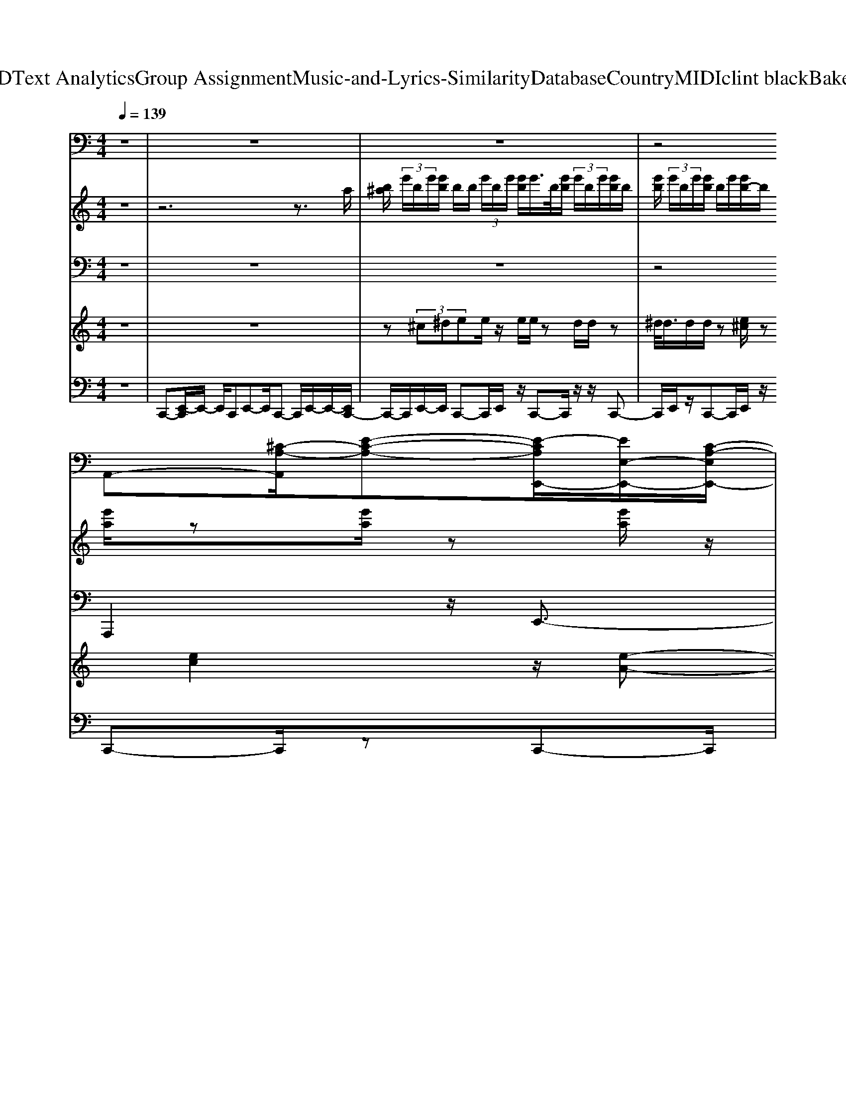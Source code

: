X: 1
T: from D:\TCD\Text Analytics\Group Assignment\Music-and-Lyrics-Similarity\Database\Country\MIDI\clint black\Bakersfield.mid
M: 4/4
L: 1/8
Q:1/4=139
K:C % 0 sharps
V:1
%%MIDI program 0
z8| \
z8| \
z8| \
z4 
%%MIDI program 0
A,,-[^C-A,-A,,]/2[E-C-A,-][E-CA,E,,-]/2[EE,-E,,-]/2[C-A,-E,E,,-]/2|
[E-^C-A,-E,,]/2[E-C-A,-E,-]/2[E-CA,E,A,,-]/2[EE,A,,-]/2 [C-A,,-]/2[E-C-A,-A,,]/2[E-C-A,-E,]/2[E-CA,B,,]/2 E/2C,/2-[EC-A,-C,] [CA,B,,-]/2B,,-[^D-B,-^F,-B,,]/2| \
[^D-B,-^F,-]/2[D-B,-F,F,,-]/2[DB,F,,-]/2[F,-F,,-]/2 [D-B,-F,F,,]/2[D-B,-F,-]/2[DB,F,-B,,-] [F,-B,,-]/2[D-B,-F,-B,,]/2[D-B,-F,]/2[D-B,-]/2 [DB,B,,-]/2[F,-B,,-]/2[D-B,-F,B,,]/2[DB,F,]/2| \
z/2E,,-[E-B,-^G,-E,,]/2 [E-B,-G,-][EB,G,E,,-]/2[E,E,,-]/2 [E-B,G,-E,,-]/2[EG,E,,]/2E,/2A,,-[E-^C-A,-A,,]/2[E-C-A,]| \
[E^CA,,-]/2[E,-A,,-]/2[ECA,E,-A,,] E,/2-[EB,^G,E,E,,]z4z/2|
z4 z/2A,,3/2 [E-^C-A,-][ECA,E,,-]| \
E,,/2-[E-^C-A,-E,,]/2[E-C-A,-]/2[E-C-A,A,,-]/2 [ECA,,-]/2A,,/2-[E-C-A,-A,,]/2[ECA,]B,,/2>C,/2[ECA,]z/2B,,-| \
[^D-B,-^F,-B,,][DB,F,-F,,-]/2[F,F,,-]/2 F,,/2-[D-B,-F,-F,,]/2[DB,F,] B,,-[D-B,-F,-B,,]/2[D-B,-F,-][DB,F,B,,-]/2B,,/2-[D-B,-F,-B,,]/2| \
[^DB,^F,]/2z/2E,,- [E-B,-^G,-E,,][E-B,-G,-]/2[EB,G,B,,-]/2 B,,/2-[E-B,-G,-B,,]/2[E-B,-G,] [EB,E,,-]/2E,,/2-[E-B,-G,-E,,]|
[E-B,-^G,]/2[EB,B,,-]/2[E,-B,,-]/2[E-A,E,-B,,]/2 [E-E,-]/2[E-B,-E,-]/2[EB,E,-E,,-]/2[E,-E,,-]/2 [E-B,-G,-E,-E,,]/2[EB,G,E,-][E,-B,,-][E-B,-G,E,B,,]3/2| \
[EB,^C,]/2[E,-B,,]/2[E-B,-^G,-E,-E,,] [E-B,-G,E,]/2[EB,^F,,-]/2F,,/2[B,G,-G,,]G,/2A,,- [E-C-A,-A,,]/2[ECA,]E,,/2-| \
E,,/2-[E-^C-A,-E,,][E-C-A,]/2 [ECA,,-]/2A,,/2-[E-C-A,-A,,] [ECA,]/2B,,/2C,/2-[ECA,C,]z/2B,,-| \
[^D-B,-^F,-B,,]/2[D-B,F,-]/2[DF,]/2F,,-[D-B,-F,-F,,]/2[DB,F,] B,,-[D-B,-F,-B,,]/2[DB,F,]B,,-[D-B,-F,-B,,]/2|
[^DB,^F,]/2z/2E,,- [E-B,-^G,-E,,][EB,G,]/2B,,-[E-B,-G,-B,,]/2[EB,G,] E,,-[E-B,-G,-E,,]/2[E-B,-G,-]/2| \
[EB,-^G,]/2[B,B,,-]/2[E,-B,,-]/2[E-A,E,-B,,]/2 [EE,-]/2[B,E,]/2E,,- [E-B,-G,-E,,]/2[EB,G,]B,,-[E-B,-G,-B,,]/2[EB,G,]| \
E,,/2[E,B,,]/2[EB,-^G,E,,] B,/2[EA,^F,,][EB,G,G,,-]G,,/2A,,- [E-^C-A,-A,,]/2[ECA,]E,,/2-| \
E,,/2-[E-^C-A,-E,,]/2[ECA,-] [A,A,,-]/2A,,/2-[E-C-A,-A,,]/2[ECA,]B,,/2C,/2-[EC-A,-C,][CA,]/2B,,-|
[^DB,^F,B,,]z/2F,,-[D-B,F,-F,,][DF,]/2 B,,-[D-B,-F,-B,,]/2[DB,F,]B,,-[D-B,-F,-B,,]/2| \
[^DB,^F,]/2z/2E,,- [E-B,-^G,-E,,][EB,G,]/2B,,-[E-B,-G,-B,,]/2[EB,G,] E,,-[E-B,-G,-E,,]| \
[E-B,-^G,]/2[EB,B,,-]/2[E,-B,,-]/2[E-A,E,-B,,]/2 [E-E,-]/2[EB,-E,]/2[B,E,,-]/2E,,/2- [E-B,-G,-E,,][EB,G,]/2B,,-[E-B,-G,-B,,]/2[E-B,-G,-]| \
[EB,^G,E,,-]/2[E,E,,]/2[E-B,G,-E,,] [E-G,]/2[EA,^F,,][EB,G,-G,,]G,/2A,,- [E-^C-A,-A,,]/2[EC-A,-][CA,E,,-]/2|
E,,/2-[E-^C-A,-E,,]/2[ECA,-] [A,A,,-]/2A,,/2-[E-C-A,-A,,]/2[E-CA,][EB,B,,]/2C,/2-[EC-C,]C/2B,,-| \
B,,/2-[^D-B,-^F,-B,,]/2[D-B,F,-]/2[DF,F,,-]/2 F,,/2-[D-B,-F,-F,,][DB,F,]/2 B,,-[D-B,-F,-B,,]/2[D-B,-F,][DB,B,,-]/2B,,/2-[D-B,-F,B,,]/2| \
[^DB,]/2^F,/2E,,- [E-B,-^G,-E,,]/2[E-B,-G,][EB,E,,-]/2 [E,E,,-]/2[E-B,G,-E,,-]/2[EG,E,,]/2E,/2 A,,-[E-^C-A,-A,,]/2[E-C-A,-]/2| \
[E-^C-A,]/2[ECA,,-]/2[E,A,,-]/2[ECA,A,,]E,/2-[EB,^G,E,E,,] z4|
z4 zA,,3/2[E-^C-A,-][EC-A,E,,-]/2| \
[^CE,,-]/2E,,/2-[E-C-A,-E,,]/2[E-C-A,-]/2 [ECA,A,,-]A,,/2-[E-C-A,-A,,]/2 [E-CA,-][EA,B,,]/2C,/2- [EC-A,C,]C/2B,,/2-| \
B,,/2-[^D-B,^F,-B,,][DF,]/2 F,,-[D-B,-F,-F,,] [D-B,F,-]/2[DF,B,,-]/2B,,/2-[D-B,-F,-B,,]/2 [DB,F,]B,,-| \
[^D-B,-^F,-B,,]/2[DB,F,]/2z/2E,,-[E-B,-^G,-E,,][EB,-G,]/2 [B,B,,-]/2B,,/2-[E-B,-G,-B,,]/2[E-B,-G,][EB,E,,-]/2[E,E,,-]/2[E-B,-G,-E,,]/2|
[E-B,-^G,-E,]/2[EB,-G,]/2[B,B,,-]/2[E,-B,,-]/2 [E-A,-E,-B,,]/2[E-B,-A,E,-]/2[EB,E,E,,-]/2E,,-[E-B,-G,-E,,]/2[E-B,-G,] [EB,B,,-]/2[E,B,,-]/2[E-B,-G,-B,,-]| \
[EB,-^G,B,,]/2[B,^C,]/2[E,-B,,]/2[E-B,-G,E,-E,,][E-B,E,]/2[EA,^F,,] [E-B,G,G,,-][EG,,]/2A,,-[E-C-A,-A,,][E-C-A,]/2| \
[E^CE,,-]/2E,,/2-[E-C-A,-E,,] [E-C-A,-]/2[ECA,A,,-]/2A,,/2-[E-C-A,-A,,]/2 [ECA,]B,,/2C,/2- [EC-A,C,]C/2B,,/2-| \
B,,/2-[^D-B,-^F,-B,,][DB,F,]/2 F,,-[D-B,-F,-F,,] [DB,F,-]/2[F,B,,-]/2B,,/2-[D-B,-F,-B,,]/2 [D-B,-F,][DB,B,,-]/2B,,/2-|
[^D-B,-^F,-B,,]/2[DB,F,]/2z/2E,,-[E-B,-^G,-E,,]/2[E-B,-G,] [EB,E,,-]/2[E,E,,-]/2[E-B,G,-E,,-]/2[E-G,E,,]/2 [EE,]/2A,,-[E-^C-A,-A,,]/2| \
[E-^C-A,-][ECA,A,,-]/2[E,-A,,-]/2 [EC-A,-E,-A,,-]/2[CA,E,-A,,]/2E,/2-[EB,^G,E,E,,-]/2 E,,/2z3z/2| \
z4 z3/2A,,3/2[E-^C-A,-]| \
[E^CA,E,,-]E,,/2-[E-C-A,-E,,]/2 [E-C-A,-]/2[ECA,A,,-]A,,/2 [E-C-A,-][ECA,B,,]/2z/2 C,/2-[ECA,C,]B,,/2-|
B,,[^D-B,-^F,-] [D-B,F,-F,,-]/2[DF,F,,-]/2F,,/2-[D-B,-F,-F,,]/2 [D-B,F,-][DF,B,,-]/2B,,/2- [D-B,-F,-B,,]/2[D-B,-F,][DB,B,,-]/2| \
[^F,-B,,-]/2[^D-B,-F,B,,]/2[DB,]/2z/2 E,,-[E-B,-^G,-E,,]/2[E-B,-G,][EB,B,,-]/2[E,B,,-]/2[E-B,-G,-B,,]/2 [E-B,-G,-E,]/2[E-B,-G,]/2[EB,E,,-]/2[E,E,,-]/2| \
[E-B,-^G,-E,,]/2[E-B,-G,-E,]/2[E-B,-G,-]/2[EB,G,B,,-]/2 [E,-B,,-]/2[E-A,-E,-B,,]/2[E-A,E,-]/2[E-B,-E,]/2 [EB,E,,-]/2[E,E,,-]/2[E-B,-G,-E,,-]/2[E-B,-G,-E,E,,]/2 [E-B,-G,]/2[EB,B,,-]/2[E,B,,-]/2[E-B,-G,-B,,]/2| \
[E-B,-^G,-E,]/2[E-B,-G,]/2[EB,E,,]/2E,/2 [EB,G,E,,]z/2[EA,^F,,][EB,G,G,,]z/2 A,,-[E-^C-A,-A,,]/2[E-C-A,-]/2|
[E-^C-A,-]/2[ECA,E,,-]/2E,,/2-[E-C-A,-E,,]/2 [E-CA,-][EA,A,,-]/2A,,/2- [E-C-A,-A,,]/2[E-CA,-][EA,B,,]/2 C,/2-[EC-A,C,]C/2| \
B,,-[^D-B,-^F,-B,,]/2[D-B,F,-][DF,F,,-]/2F,,/2-[D-B,-F,-F,,]/2 [D-B,F,-][DF,B,,-]/2B,,/2- [D-B,-F,-B,,]/2[D-B,-F,][DB,B,,-]/2| \
B,,/2-[^D-B,-^F,-B,,]/2[DB,F,]/2z/2 E,,-[E-B,-^G,-E,-E,,]/2[E-B,-G,-E,][EB,G,E,,-]/2[E,E,,-]/2[E-B,G,-E,,-]/2 [E-G,E,-E,,]/2[EE,]/2A,,-| \
[E-^C-A,-E,-A,,]/2[E-C-A,-E,]/2[ECA,A,,-] [E,A,,-]/2[E-C-A,-A,,]/2[ECA,E,-]/2E,/2- [E-B,-^G,-E,E,,-]/2[EB,G,E,,]/2z3|
z6 A,,3/2[E-^C-A,-]/2| \
[E-^C-A,-]/2[ECA,E,,-]E,,/2- [E-C-A,-E,,]/2[E-C-A,-]/2[ECA,A,,-] A,,/2[ECA,]3/2 B,,/2C,/2-[EC-A,C,]| \
^C/2B,,-[^D-B,-^F,-B,,][DB,F,F,,-]/2F,, [DB,F,]3/2B,,-[D-B,-F,-B,,]/2[D-B,-F,]| \
[^DB,B,,-]/2[^F,B,,-]/2[D-B,-B,,]/2[DB,F,]/2 z/2E,,-[E-B,-^G,-E,,][EB,G,]/2B,,- [E-B,-G,-B,,]/2[EB,G,]E,,/2-|
E,,/2-[E-B,-^G,-E,,]/2[E-B,-G,] [EB,B,,-]/2[E,-B,,-]/2[E-A,E,-B,,]/2[EB,E,]E,,-[E-B,-G,-E,,]/2 [E-B,-G,][EB,B,,-]/2B,,/2-| \
[E-B,-^G,-B,,]/2[E-B,-G,][EB,E,,-]/2 [E,E,,]/2[E-B,G,E,,]E/2- [E-A,^F,,-][E-B,-G,-G,,-F,,]/2[E-B,G,-G,,-]/2 [EG,G,,]/2A,,-[E-^C-A,-A,,]/2| \
[E^C-A,][CE,,-]/2E,,/2- [E-C-A,-E,,]/2[E-C-A,-][ECA,A,,-]/2 A,,/2-[E-C-A,-A,,]/2[ECA,] B,,/2>C,/2[E-C-A,-]| \
[E^CA,]/2B,,-[^D-B,-^F,-B,,]/2 [DB,F,]F,,- [D-B,-F,-F,,]/2[DB,F,]B,,-[D-B,-F,-B,,]/2[DB,F,]|
B,,-[^D-B,-^F,-B,,]/2[DB,F,]/2 z/2E,,-[E-B,-^G,-E,,]/2 [EB,G,]B,,- [E-B,-G,-B,,]/2[EB,G,]E,,/2-| \
E,,/2-[E-B,-^G,-E,,]/2[E-B,-G,] [EB,B,,-]/2[E,-B,,-]/2[E-A,-E,-B,,]/2[E-A,E,-]/2 [EB,E,]/2E,,-[E-B,-G,-E,,][EB,G,]/2B,,-| \
[E-B,-^G,-B,,][EB,-G,]/2[B,^C,]/2 E,/2[E-B,-G,-E,,][E-B,G,]/2 [EA,^F,,][E-B,G,G,,] E/2A,,-[E-C-A,-A,,]/2| \
[E^CA,]E,,- [E-C-A,-E,,]/2[ECA,-][A,A,,-]/2 A,,/2-[E-C-A,-A,,]/2[ECA,] B,,/2C,/2-[EC-A,-C,]|
[^CA,]/2B,,-[^D-B,-B,,-]/2 [D-B,^F,-B,,]/2[DF,-]/2[F,F,,-]/2F,,/2- [D-B,-F,,]/2[DB,F,-][F,B,,-]/2 B,,/2-[D-B,-F,-B,,]/2[DB,F,]| \
B,,-[^DB,-^F,-B,,]/2[B,F,]/2 z/2E,,-[E-B,-^G,-E,,][EB,G,]/2B,,- [E-B,-G,-B,,]/2[E-B,-G,][EB,E,,-]/2| \
E,,/2-[E-B,-^G,-E,,]/2[E-B,-G,-]/2[E-B,-G,E,]/2 [EB,B,,-]/2[E,-B,,-]/2[E-A,-E,-B,,]/2[E-A,E,-]/2 [EB,E,]/2E,,-[E-B,-G,-E,-E,,]/2 [E-B,-G,-E,][EB,G,B,,-]/2B,,/2-| \
[E-B,-^G,-E,B,,]/2[E-B,-G,-]/2[E-B,-G,E,]/2[EB,E,,]/2 E,/2[E-B,G,E,,]E/2- [EA,-^F,,-]/2[A,F,,]/2[EB,G,G,,] z/2A,,-[E-^C-A,-A,,]/2|
[E^CA,]E,,- [E-C-A,-E,,]/2[E-CA,-][EA,A,,-]/2 A,,/2-[E-C-A,-A,,][ECA,]/2 B,,/2C,/2-[EC-A,-C,]| \
[^CA,]/2B,,-[^D-B,-^F,-B,,]/2 [D-B,F,-]/2[DF,]/2F,,- [D-B,-F,-F,,]/2[DB,F,-][F,B,,-]/2 B,,/2-[D-B,-F,-B,,]/2[D-B,-F,-]| \
[^DB,^F,B,,-]/2B,,/2-[DB,-F,B,,]/2B,/2 z/2E,,-[E-B,-^G,-E,,]/2 [E-B,-G,-][EB,G,E,,-]/2[E,E,,-]/2 [B,G,-E,,-]/2[E-G,E,,]/2[E-E,]/2[EA,,-]/2| \
A,,/2-[E-^C-A,-A,,]/2[E-C-A,-] [ECA,A,,-]/2[E,A,,-]/2[E-C-A,-A,,]/2[ECA,E,-]/2 E,/2-[E-B,-^G,-E,E,,-]/2[EB,G,E,,]/2z2z/2|
z6 z/2A,,3/2| \
[E-^C-A,-][ECA,E,,-] E,,/2-[E-C-A,-E,,]/2[E-C-A,-]/2[ECA,A,,-]A,,/2-[E-C-A,-A,,]/2[ECA,-][A,B,,]/2C,/2-[E-C-A,-C,-]/2| \
[E^C-A,C,]/2C/2B,,- [^D-B,-^F,-B,,]/2[D-B,F,-]/2[DF,]/2F,,-[D-B,-F,-F,,]/2[DB,F,] B,,-[D-B,-F,-B,,]/2[D-B,-F,-]/2| \
[^DB,^F,]/2B,,-[D-B,-F,-B,,]/2 [DB,F,]/2z/2E,,- [E-B,-^G,-E,,][EB,G,]/2B,,-[E-B,-G,-B,,]/2[EB,G,]|
E,,-[E-B,-^G,-E,,] [E-B,-G,]/2[EB,B,,-]/2[E,-B,,-]/2[E-A,-E,-B,,]/2 [EA,E,]/2B,/2E,,- [E-B,-G,-E,,][EB,G,]/2B,,/2-| \
[E,B,,-]/2[E-B,-^G,-B,,]/2[EB,-G,-]/2[B,G,]/2 E,,/2E,/2[B,-^F,E,,-]/2[B,E,,]/2 [G,F,]/2F,,/2-[E,-F,,]/2[E-B,A,E,-G,,-]/2 [E-E,-G,,]/2[E-E,-]/2[EE,-A,,-]/2[E,A,,-]/2| \
[E-^C-A,-A,,]/2[E-CA,-]/2[EA,]/2E,,-[E-C-A,-E,,]/2[ECA,] A,,-[E-C-A,-A,,]/2[ECA,-][A,B,,]/2C,/2-[E-C-A,-C,-]/2| \
[E^CA,C,]/2z/2B,,- [^D-B,-^F,-B,,]/2[DB,F,]/2z/2F,,-[D-B,-F,-F,,]/2[D-B,F,-]/2[DF,]/2 B,,-[D-B,-F,-B,,]/2[D-B,-F,-]/2|
[^D-B,^F,-]/2[DF,B,,-]/2B,,/2-[DB,-F,-B,,]/2 [B,F,]/2z/2E,,- [E-B,-^G,-E,,]/2[E-B,-G,][EB,E,,-]/2 [E,E,,-]/2[E-B,G,-E,,-]/2[EG,E,E,,]/2z/2| \
A,,-[E-^C-A,-A,,]/2[ECA,]A,,/2-[E,A,,-]/2[E-CA,A,,]/2 [E-E,]/2E/2E,,- [E-B,-^G,-E,,]/2[EB,G,]B,,/2-| \
[E,B,,-]/2[E-B,-^G,-B,,-]/2[E-B,-G,-E,B,,]/2[EB,G,]/2 ^C,/2[E,B,,]/2[EB,G,E,,] z/2[EA,-^F,,-]/2[A,F,,]/2[EB,G,-G,,]G,/2A,,-| \
A,,/2[E-^C-A,-][ECA,E,,-]E,,/2[E-C-A,-] [ECA,A,,-]A,,/2[E-C-A,-][ECA,B,,]/2z/2C,/2-|
[E^C-A,C,][CB,,-]/2B,,[^D-B,-^F,-][DB,F,F,,-]/2 F,,[D-B,F,]3/2[DB,,-]/2B,,/2-[D-B,-F,-B,,]/2| \
[^DB,^F,]B,,- [D-B,-F,-B,,]/2[DB,F,]/2z/2E,,-[E-B,-^G,-E,,][E-B,-G,]/2 [EB,B,,-]/2[E,B,,-]/2[E-B,-G,-B,,]/2[E-B,-G,-E,]/2| \
[EB,-^G,E,,-]/2[B,E,,-]/2[E,E,,]/2[E-B,-G,-]/2 [E-B,-G,-E,]/2[EB,-G,]/2[B,B,,-]/2[E,-B,,-]/2 [E-A,E,-B,,]/2[E-B,E,][EE,,-]/2 [E,E,,-]/2[E-B,-G,-E,,]/2[E-B,-G,-E,]/2[EB,-G,]/2| \
[B,B,,-]/2[E,B,,-]/2[E-B,-^G,-B,,-]/2[E-B,-G,-E,B,,]/2 [EB,G,]/2^C,/2E,/2[E-B,-G,E,,-]/2 [EB,E,E,,]/2z/2[EA,^F,,-]/2[E,F,,]/2 [E-B,G,,]/2E/2-[EC]/2A,,/2-|
A,,/2-[E-^C-A,-A,,]/2[E-C-A,-E,]/2[EC-A,-]/2 [CA,E,,-]/2[E,E,,-]/2[E-C-A,-E,,] [EC-A,E,]/2[CB,,A,,-]/2[E,A,,-]/2[E-B,-A,,]/2 [E-B,-]/2[E-C-B,-]/2[EC-B,A,,-]/2[CE,A,,-]/2| \
[E-B,-A,,]/2[EB,]/2^C/2B,,-[^D-B,^F,-B,,][DF,]/2 F,,-[D-B,-F,-F,,]/2[DB,F,]B,,-[D-B,-F,-B,,]/2| \
[^D-B,-^F,][DB,B,,-]/2[F,B,,-]/2 [DB,B,,]/2z/2F,/2E,,-[E-B,-^G,-E,,]/2[E-B,-G,-]/2[EB,-G,]/2 [B,B,,-]/2[E,B,,-]/2[E-B,-G,-B,,]/2[E-B,-G,-]/2| \
[E-B,-^G,-E,]/2[EB,G,E,,-]/2[E,E,,-]/2[E-B,-G,-E,,]/2 [E-B,-G,-]/2[EB,-G,E,]/2[B,B,,-]/2[E,-B,,-]/2 [E-A,E,-B,,]/2[E-E,-]/2[EB,-E,]/2[B,E,,-]/2 E,,/2-[E-B,-G,-E,-E,,]/2[E-B,-G,E,]|
[EB,B,,-]/2[E,B,,-]/2[E-B,-^G,-B,,-] [EB,G,E,B,,]/2^C,/2[E,B,,]/2[EB,G,E,,]z/2[EA,-^F,,-]/2[A,F,,]/2 [EB,G,G,,]z/2A,,/2-| \
A,,/2-[E-^C-A,-A,,]/2[ECA,] E,,-[E-C-A,-E,,]/2[ECA,]A,,-[E-C-A,-A,,]/2 [ECA,]B,,/2C,/2-| \
[E^CA,C,]z/2B,,-[^D-B,-^F,-B,,]/2[D-B,F,] [DF,,-]/2F,,[D-B,-F,-][DB,F,B,,-]/2B,,/2-[D-B,-F,-B,,]/2| \
[^D-B,-^F,][DB,B,,-]/2[F,B,,-]/2 [DB,B,,]/2F,<E,,[EB,-^G,]3/2 [B,E,,-]/2[E,E,,-]/2[E-B,G,-E,,-]/2[E-G,E,,]/2|
[EE,]/2A,,-[E-^C-A,-A,,]/2 [EC-A,][CA,,-]/2[E,A,,-]/2 [E-CA,A,,]/2E/2E,/2E,,-[E-B,-^G,-E,,]/2[E-B,-G,-]/2[EB,-G,E,]/2| \
[B,B,,-]/2[E,B,,-]/2[E-B,-^G,-B,,]/2[EB,-G,-]/2 [B,G,E,-]/2[E,E,,-]/2E,,/2B,,/2 z[E-B,-G,-E,-E,,-]3|[E-B,-^G,-E,-E,,-]8|[E-B,-^G,-E,-E,,-]3[EB,-G,-E,E,,]/2[B,G,]/2 
V:2
%%MIDI program 2
z8| \
z6 z3/2
%%MIDI program 2
a/2| \
[b^a]/2 (3e'/2b/2e'/2[e'b]/2 b/2b/2 (3e'/2b/2e'/2 [e'b]/2e'/2>b/2[e'b]/2  (3e'/2b/2e'/2[e'b]/2b/2| \
[e'b]/2 (3e'/2b/2e'/2[e'b]/2 b/2e'/2[e'b-]/2b/2 [e'a]/2z[e'a]/2 z[e'a]/2z/2|
e/2z/2[e'a]/2z[e'a]/2e/2z/2 e'/2a/2e/2z/2 z3/2[^d'b]/2| \
^f/2z/2z/2[^d'-b]/2 d'/2z/2b/2zb/2z ^g/2[d'b-]b/2| \
z/2b/2z/2[e'b]/2 e/2z/2^g/2[e'b]/2 g/2z/2e/2[e'^c']/2 z/2[e'c']/2z/2e/2| \
a/2[e'-^c']/2[e'-a]/2e'/2 z/2[e'b]z4z/2|
z8| \
z3z/2E/2 [e-B]/2e/2^c/2-[cB]/2 A/2[^d-B-]3/2| \
[^d-B-]6 [dB]z| \
z6 z^G/2B,/2|
z/2A/2^G/2-[G-^F]/2 [GB,-]/2[B-FB,-]/2[B-G-B,-]4[B-G-B,-]| \
[B-^G-B,-]2 [B-GB,-]/2[BB,]/2z4z| \
z/2 (3E,2A,2B,2[E-B,]/2[E-^C-]/2[EC-B,]/2 C/2A,/2-[^D-B,-A,]/2[D-B,-]/2| \
[^D-B,-]6 [DB,-]B,/2z/2|
z8| \
 (3BaB  (3^gB^f [b-g-]4| \
[b-^g-]2 [b-g]/2b/2z4z| \
z2 z/2e'ez/2z ^c/2e/2z/2[^f-^d-]/2|
[^f-^d-]6 [fd]z| \
z6 z^g/2B/2| \
z/2a>^g^f/2B/2-[bfB-]/2 B-[b-fB-]/2[b-g-B-]2[b-g-B-]/2| \
[b^gB]4 z4|
z/2E2-E/2A/2z3/2[e-B]/2e/2- [e^c-]/2[c-B]/2[cA]/2[^d-B-]/2| \
[^d-B-]6 [dB]3/2z/2| \
zE/2-[e-E-]4[eE]/2 z2| \
z8|
z8| \
z8| \
z8| \
z8|
z8| \
z8| \
z8| \
z8|
z8| \
z8| \
z8| \
z8|
z8| \
z8| \
z8| \
z6 z/2e-[e'-e-]/2|
[e'-e-]4 [e'-e]3/2e'e/2e'/2z/2| \
zb/2-[^f'-b-]6[f'-b-]/2| \
[^f'b]3/2z2[b-e-]2[b-e-]/2 [b^g-e-]/2[g-e-]3/2| \
[^ge-]/2[a-e-]2[a-e]/2[a^c-]3/2c[gB-]B/2z|
z8| \
z8| \
z8| \
z8|
z8| \
z8| \
z8| \
z8|
z8| \
z8| \
z8| \
z8|
z8| \
z8| \
z8| \
z8|
z8| \
z8| \
z8| \
z8|
z8| \
z8| \
e/2^c'3/2 a3/2[b-^f-]4[b-f-]/2| \
[b-^f]4 b/2z3z/2|
z8| \
z8| \
z6 z/2e/2a/2z/2| \
bz/2^c'e'/2z/2[^d'-b-]4[d'-b-]/2|
[^d'-b-]4 [d'b]/2z3z/2| \
z8| \
z8| \
z6 z[e-B]/2e/2-|
[e-^c-]/2[ec-E-]/2[c-E]/2[e-cB]/2 e/2-[ec-]/2[c-B]/2[cA]/2 [^d-B-]4| \
[^dB]3z4z| \
z8| \
z8|
z6 z[^c'a]/2a'/2-| \
a'/2e'z/2 a/2z/2e/2z[^f-^d-]3[f-d-]/2| \
[^f-^d-]4 [fd]3/2z2z/2| \
z8|
z8| \
z8| \
e'/2^c'/2e/2za>ce/2^d3-| \
^d6 z2|
z8| \
z6 z3/2e/2-| \
e/2-[e'-e-]6[e'-e-]3/2|[e'-e-]4 [e'-e]e' 
V:3
%%MIDI program 32
z8| \
z8| \
z8| \
z4 
%%MIDI program 32
A,,,2 z/2E,,3/2-|
E,,/2z/2A,,,2z/2^C,,2z/2 B,,,2| \
z/2^F,,2z/2B,,,2z/2B,,,2z/2| \
E,,2 z/2E,,3/2 zA,,,2z/2A,,,/2-| \
A,,,3/2z/2 E,,z4z|
z4 z/2A,,,2z/2E,,-| \
E,,z/2A,,,2z/2 B,,,/2^C,,3/2 z/2B,,,3/2-| \
B,,,/2z/2^F,,2z/2B,,,2z/2 B,,,2| \
z/2E,,2z/2B,,,2z/2E,,3/2z|
B,,,2 z/2E,,3/2 zB,,,2z/2E,,/2-| \
E,,z E,,2 z/2A,,,2z/2E,,-| \
E,,/2zA,,,2z/2 B,,,/2^C,,3/2 zB,,,-| \
B,,,z/2^F,,3/2z/2B,,,2zB,,,3/2-|
B,,,/2z/2E,,3/2zB,,,3/2z E,,3/2z/2| \
z/2B,,,2z/2E,,3/2zB,,,2z/2| \
E,,2>^F,,,2 ^G,,,A,,,2z/2E,,/2-| \
E,,3/2z/2 A,,,2 z/2^C,,2z/2B,,,-|
B,,,z/2^F,,2z/2 B,,,3/2z3/2B,,,-| \
B,,,E,,3/2zB,,,3/2z E,,3/2z/2| \
zB,,,3/2zE,,3/2z B,,,3/2z/2| \
z/2E,,2z/2E,,3/2zA,,,2z/2|
E,,3/2zA,,,2z/2^C,,2z/2B,,,/2-| \
B,,,3/2z/2 ^F,,3/2zB,,,3/2 zB,,,-| \
B,,,z/2E,,3/2z E,,3/2zA,,,3/2| \
zA,,,2z/2E,,z3z/2|
z6 A,,,2| \
z/2E,,3/2 zA,,,2z/2^C,,2z/2| \
B,,,2 z/2^F,,3/2 zB,,,2z/2B,,,/2-| \
B,,,3/2z/2 E,,3/2zB,,,3/2 zE,,-|
E,,/2zB,,,3/2z E,,3/2zB,,,3/2| \
zE,,3/2z3/2 E,,3/2z/2 A,,,3/2z/2| \
z/2E,,3/2 zA,,,2z/2^C,,2z/2| \
B,,,2 z/2^F,,3/2 zB,,,2z|
B,,,2 z/2E,,3/2 zE,,3/2zA,,,/2-| \
A,,,z A,,,2 z/2E,,z2z/2| \
z6 z/2A,,,3/2-| \
A,,,/2z/2E,,3/2zA,,,2z/2 ^C,,2|
z/2B,,,3/2 z^F,,3/2zB,,,3/2z| \
B,,,2 zE,,3/2zB,,,3/2z| \
E,,3/2zB,,,3/2 zE,,3/2zB,,,/2-| \
B,,,3/2z/2 E,,2 z/2^F,,,^G,,,z/2A,,,-|
A,,,z/2E,,3/2z A,,,2 z/2^C,,3/2-| \
^C,,/2z/2B,,,3/2z^F,,3/2z B,,,3/2z/2| \
z/2B,,,3/2 zE,,3/2zE,,3/2z| \
A,,,3/2zA,,,2zE,,z3/2|
z6 z3/2A,,,/2-| \
A,,,z E,,3/2zA,,,2z/2^C,,-| \
^C,,z/2B,,,2z/2 ^F,,3/2zB,,,3/2-| \
B,,,/2z/2B,,,2z/2E,,3/2z B,,,3/2z/2|
z/2E,,3/2 z3/2B,,,3/2z/2E,,3/2z| \
B,,,3/2zE,,2>^F,,,2^G,,,A,,,/2-| \
A,,,3/2z/2 E,,3/2zA,,,2z/2^C,,-| \
^C,,z/2B,,,3/2z ^F,,3/2zB,,,3/2|
z3/2B,,,3/2z E,,3/2zB,,,3/2| \
zE,,3/2zB,,,3/2z E,,3/2z/2| \
z/2B,,,2z/2E,,2z/2E,,3/2z| \
A,,,3/2zE,,3/2 zA,,,2z/2^C,,/2-|
^C,,3/2z/2 B,,,3/2z^F,,3/2 zB,,,-| \
B,,,z/2B,,,3/2z E,,2 zB,,,-| \
B,,,/2zE,,3/2z B,,,3/2zE,,3/2| \
zB,,,3/2zE,,3/2z ^F,,,^G,,,/2z/2|
z/2A,,,2z/2E,,3/2zA,,,3/2z| \
B,,,/2^C,,3/2 z/2B,,,3/2 z^F,,3/2zB,,,/2-| \
B,,,z B,,,3/2zE,,3/2 zE,,-| \
E,,/2zA,,,3/2z A,,,3/2zE,,z/2|
z8| \
zA,,,3/2zE,,3/2z A,,,2| \
z/2^C,,3/2 zB,,,3/2z^F,,3/2z| \
B,,,3/2zB,,,3/2 zE,,3/2zB,,,/2-|
B,,,z E,,3/2zB,,,3/2 zE,,-| \
E,,/2zB,,,3/2z E,,2>^F,,,2| \
^G,,,/2z/2A,,,3/2zE,,3/2z A,,,3/2z/2| \
z/2B,,,/2^C,,3/2z/2B,,,3/2z^F,,3/2z|
B,,,3/2zB,,,3/2 zE,,3/2z3/2| \
E,,3/2zA,,,3/2 zA,,,3/2zE,,/2-| \
E,,z B,,,2 z/2E,,/2z/2E,,/2 z^F,,,| \
^G,,,z/2A,,,3/2z E,,3/2zA,,,3/2|
zB,,,/2^C,,3/2z/2B,,,3/2z ^F,,3/2z/2| \
z/2B,,,3/2 zB,,,3/2zE,,3/2z| \
B,,,3/2zE,,3/2 zB,,,3/2zE,,/2-| \
E,,z B,,,3/2zE,,2z/2^F,,,|
z/2^G,,,/2z/2A,,,3/2z E,,3/2z3/2A,,,-| \
A,,,z/2^C,,2z/2 B,,,3/2z^F,,3/2| \
zB,,,3/2zB,,,3/2z E,,3/2z/2| \
z/2B,,,3/2 zE,,3/2zB,,,3/2z|
E,,3/2zB,,,2z/2E,,2z/2^F,,,/2-| \
^F,,,/2z/2^G,,,/2z/2 A,,,3/2zE,,3/2 zA,,,-| \
A,,,/2zB,,,/2 ^C,,2 z/2B,,,3/2 z^F,,-| \
^F,,/2zB,,,3/2z B,,,3/2zE,,3/2|
zE,,3/2zA,,,3/2z A,,,3/2z/2| \
z/2E,,3/2 zB,,,2z/2E,,/2 zB,,,/2z/2| \
E,,8-|E,,4- E,,
V:4
%%MIDI program 21
z8| \
z8| \
z
%%MIDI program 21
 (3^c^dee/2z/2 e/2e/2z d/2d/2z| \
^d/2<d/2d/2d/2 z[e^c]/2z[ec]2z/2[e-A-]|
[e-A]e/2[eA]/2 [^cA]/2[e^G]z/2 [eA][e^A-] A/2Be/2| \
z/2^d/2^c>B[cA]/2z/2 [B-^G]B/2-[B^F]/2 E/2[BF]/2z/2E/2| \
^D/2E2-E/2 (3eB^GE/2A/2 zA/2G/2| \
 (3^FE^C B,/2[^GE-]/2E/2z4z/2|
z8| \
z8| \
z8| \
z8|
z8| \
z8| \
z8| \
z8|
z8| \
z8| \
z8| \
z8|
z8| \
z8| \
z8| \
z8|
z8| \
z8| \
z6 e/2<^f/2^g/2<a/2| \
^g/2<^f/2 (3e^dfe/2d/2 [ge]z3|
z8| \
z3E,/2[E-A,]3/2E/2E,/2 [E-B,]/2[E^C-]/2C/2B,/2| \
A,/2[^D-B,-]6[D-B,-]3/2| \
[^D-B,-]2 [DB,]/2[E-B,-]4[EB,-]/2B,/2[B-^F]/2|
B/2-[B-^G]/2B/2B,/2 [BA]/2z/2G/2^F/2 B,/2-[B-FB,-]/2[B-G-B,-]3| \
[B-^G-B,]3/2[BG]/2 B,/2z/2[BE]/2B,/2 [B^F]/2B,/2z/2[BG]/2 z/2[e-B]/2e/2^c/2| \
 (3BA^F E/2[e-B]/2[e^c]/2z/2 B/2 (3AFEA/2F/2E/2| \
A,/2z/2[^F-^D-^C]/2[F-D-]4[F-D]/2 F/2B,/2[FD]/2B,/2|
z/2^C/2[^F^D]/2C/2 z/2B,/2[BE-]3 E/2E/2B/2-[BF]/2| \
^G/2A/2<G/2^F/2  (3E^DF E/2D/2[GE-]/2E/2 [eB]/2f/2<=g/2^g/2| \
z[ba]/2z/2 ^g/2z[b^f]/2 z/2[b-f]/2[bg]/2z/2 f/2e/2[ae]/2f/2| \
z/2[ae]/2z/2e/2 B/2>A/2[eB] B/2[e^c]/2z/2[ec]e/2c/2A/2|
[eB]/2A/2[^f-^c]/2f/2 z/2z/2z/2[fc]/2 ^d/2z/2d/2d/2 [f-c]/2f/2d/2[fc]/2| \
B/2A/2z/2[B-^G]/2 [B^F]/2E/2z/2[BG]/2 z/2[B-F]/2[BG-]/2G/2 [GF]/2E/2^C/2B,/2| \
z/2[BE]/2B,/2[B^F]/2 z/2B,/2[BF]/2B,/2 [BF]/2z/2B,/2[B-F]/2 [B^G]/2E-[FE]/2| \
 (3GE^G E/2[eA]/2E/2[eB]/2 z/2E/2[e-B]/2[e-^c]/2 [eB]/2z/2A/2e/2|
z/2A/2^F/2E/2 [eA]/2E/2z/2[e-B]/2 [e^c]/2A/2B/2e/2 c/2A/2[ec]/2A/2| \
z/2[eB]/2^c/2[^f-c]/2 [f^d]/2z/2[fd]/2d/2 [f-c]/2[fd]/2z/2d/2 [fd]/2[f-c]/2[fd]/2z/2| \
^d/2[^fd]/2[f-^c]/2[fB]/2 z/2d/2B/2[b-e-]3[be]/2z/2[b-e]/2| \
[b^f]/2^g/2a/2g/2  (3fe^d f/2e/2d/2[ge]z3/2|
z8| \
z4 zE,2E,/2[B,-^F,]/2| \
[B,-^G,]/2[B,-^F,]/2B,/2E,/2 [B,-F,-]6| \
[B,-^F,-]3[B,F,]/2z/2 [B,-F,]/2[B,^G,]/2E,/2z/2 B,2-|
B,[B,-^F,]/2B,/2 ^G,/2E,<B,A,/2G,/2F,/2 [B,-F,]/2[B,-G,-]3/2| \
[B,-^G,-]3[B,-G,]/2B,/2 E,/2[E-B,G,-]/2[E-G,E,]/2[E-A,]/2 E/2E,/2[EB,]/2E,/2| \
z/2[E-^C-B,]/2[EC]4z/2[E-B,]/2 [E-C-]/2[E-CA,]/2E/2E,/2| \
E[E-B,]/2[E^C]/2 z/2^D4-D3/2-|
[^D-B,-]/2[^FDB,]/2B,- B,/2-[FD-B,-]3/2 [DB,-]/2[B-E-B,-]3[B-E-B,-]/2| \
[B-E-B,-]3[BEB,]/2z/2 [BA]/2 (3^G^FE[B-F]/2[BG]/2z/2| \
z[B-^F]/2[B^G]/2 zB,/2[B-F]/2 [BG]/2zB,/2 [BA]/2G/2z/2F/2| \
E/2[AE]/2z [AE-]3E/2[E-B,]/2 [E^C-]3/2C/2|
[E-B,]/2[E^C]/2B,/2A,[^D-B,-]4[D-B,]3/2| \
^D/2B,/2[B^F]/2B,/2 z[BF-B,-] [FB,-]/2B,/2B/2z/2 [B^G]/2z/2z| \
[B^G]/2zB,/2 [BG]/2B,/2[BG]/2z/2 B,/2[BA]/2 (3G^FB,[BF]/2z/2| \
z/2[B-^F]/2[B^G]/2B,/2 [B-F]/2B/2G/2B,/2 [BA-]/2A/2z/2[BG][B-E]/2B/2F/2|
E/2A,/2[EB,]/2z[E^C]3z/2 [EA,]/2z/2E,/2[E-C-]/2| \
[E^C]/2z/2[EB,]/2E,/2 [E-B,]/2[EC]/2z/2[^DB,]3B,/2[^FD]/2B,/2| \
z[^F^D] z/2B,/2^C/2[FD]3/2z/2[B-E-]2[B-E-]/2| \
[BE]/2z/2[BE]/2z/2 ^F/2^G/2>A/2G/2 F/2 (3E^DFE/2D/2[GE-]/2|
E/2z6z3/2| \
z6 E,/2[E-A,]3/2| \
E/2E,/2[E-B,]/2E/2 ^C/2B,/2A,/2[^D-B,-]4[D-B,-]/2| \
[^D-B,-]4 [DB,-]B,- [E-B,-]2|
[EB,-]2 B,/2z/2[B^F]/2^G/2 [BG]/2B,/2z/2[BA]/2  (3GFB,| \
[B-^F]/2[B-^G-]4[BG]B,/2 [BF]/2z/2E/2[BF]/2| \
 (3E^GE [e-B]/2[e-^c]/2e/2-[eB]/2 A/2Ee/2- [e-B]/2[ec]/2B/2E/2| \
[eA]/2z/2E/2[e-B]/2 [e-^c]/2e/2E/2z/2 [^d-B-]4|
[^d-B]d/2B/2 z/2[^fd]/2B/2^c/2 [fd-]d/2z/2 e2-| \
e3A2z/2[e-B]/2 e/2^c/2B/2A/2| \
[B-^G]/2B/2z3/2[B-^F]/2B/2G/2 z/2A/2z [BG]/2z/2G/2[BF]/2| \
^G/2<^F/2[BE]/2z/2 [AE]/2F/2z/2[A-E-]2[AE-]/2 E/2A,/2E/2-[E-^C-B,]/2|
[E^C-]C/2z/2 E,/2 (3A,B,C[^D-B,-]3[D-B,-]/2| \
[^D-B,]3/2D/2 B,/2[^FD]/2z/2B,/2 ^C/2[FD]z[B-F]/2[B^G]/2z/2| \
z/2z/2[B-^F]/2[B^G]/2 z/2z/2G/2[BF]/2 [BG]/2G/2B/2[BG]/2 [B=GF]/2E/2^C/2z/2| \
B,/2[BE]z/2 [B-^F]/2[B-^G]/2[BF]/2 (3EGE[eA]/2  (3EGE|
[B^F]z/2[AE-]/2 E/2[AE]/2F/2z/2 [AE]3A,/2[E-^C-B,]/2| \
[E^C-]3/2C/2  (3E,A,B, C/2B,/2-[^D-B,]3/2D/2z/2[^FD]/2| \
B,/2[^F^D]/2B,/2z/2 z/2[FD]z/2 B,/2z/2[FD]3/2z/2E-| \
[B^GE]/2z/2B,/2z/2 [BE]/2zB,/2 [BE]/2B,/2B/2z/2 B,/2[B-A]/2[BG]/2^F/2|
E/2z/2[B^F]/2^G/2 Bz/2 (3BEB[e-^c-B]/2 [ec]/2z/2[eB]/2z/2| \
z/2[BA^G]/2^F/2[BE-]/2 E/2z/2[AE]/2F/2 z/2[A-E-]2[AE-]/2E/2A,/2| \
[E-^C-B,]/2[EC]2 (3E,A,B,C/2B,2-B,/2[^F^D]/2| \
B,/2z/2[^F^D]/2B,/2 z/2[FD]z/2 B,/2^C/2[FD]3/2z/2[B-E-]|
[BE-]3/2[B^G-E]2G/2 [A-E]2 A/2[^c-E-]3/2| \
[^cE-]/2E/2-[BE]/2z[B-E]/2[B^F]/2^G/2 A/2<B/2G/2F/2 [BGE-]/2E/2z| \
z/2[^G-E-]6[G-E-]3/2|[^G-E-]4 [GE-]3/2E/2 
V:5
%%MIDI channel 10
z8| \
C,,-[E,,-C,,]/2E,,/2- E,,/2C,,E,,-E,,/2C,,- C,,/2E,,/2-E,,/2-[E,,C,,-]/2| \
C,,/2-C,,/2E,,/2-E,,/2 C,,-C,,/2E,,/2 z/2C,,-C,,/2 z/2z/2C,,-| \
C,,/2E,,/2z/2C,,-C,,/2E,,/2z/2 C,,-C,,/2zC,,-C,,/2|
zC,,- C,,/2E,,/2z/2z/2 C,,/2-C,,/2-C,,/2z/2 z/2C,,/2-C,,/2-C,,/2| \
z/2z/2C,,/2-C,,/2- [E,,-C,,]/2E,,/2-E,,/2C,,/2- C,,/2-[E,,-C,,]/2E,,/2-E,,/2 C,,/2-C,,/2E,,| \
z/2C,,/2-C,,/2-[E,,C,,]/2 z/2z/2C,,/2-C,,/2- C,,/2z/2z/2C,,-[E,,C,,]/2z/2z/2| \
C,,-[E,,C,,]/2z/2 z/2C,,3/2 z3/2z2z/2|
z2 z/2z2C,,-C,,/2 z/2z/2C,,-| \
C,,/2E,,/2-E,,/2-[E,,C,,-]/2 C,,/2-C,,/2E,,/2-E,,/2- [E,,C,,-]/2C,,/2-C,,/2E,,C,,-C,,/2| \
E,,/2z/2C,, z/2zz/2 C,,/2-C,,/2-[E,,C,,]/2z/2 z/2C,,/2-C,,/2-[E,,C,,]/2| \
z/2z/2C,,/2-C,,/2- [E,,C,,]/2z/2z/2C,,/2- C,,/2-C,,/2z/2z/2 C,,/2-C,,/2-[E,,C,,]/2z/2|
z/2C,,-C,,/2 z/2z/2C,,- [E,,C,,]/2z/2z/2C,,-C,,/2E,,/2-E,,/2-| \
[E,,C,,-]/2C,,/2-C,,/2E,,/2- E,,/2-[E,,C,,-]/2C,,/2-C,,/2 E,,/2-E,,/2C,,- C,,/2E,,/2z/2C,,/2-| \
C,,/2-C,,/2z/2z/2 C,,-C,,/2E,,/2 z/2C,,z/2 E,,/2z/2C,,-| \
C,,/2E,,/2z/2z/2 C,,/2-C,,/2-C,,/2z/2 z/2C,,/2-C,,/2-[E,,C,,]/2 z/2z/2C,,/2-C,,/2-|
C,,/2z/2z/2C,,/2- C,,/2-C,,/2z/2z/2 C,,/2-C,,/2-[E,,-C,,]/2E,,/2- E,,/2C,,/2-C,,/2-[E,,-C,,]/2| \
E,,/2-E,,/2C,,- [E,,-C,,]/2E,,/2z/2C,,-[E,,C,,]/2z/2z/2 C,,-C,,/2z/2| \
z/2C,,-C,,/2 E,,/2z/2C,,- C,,/2E,,/2z/2C,,-C,,/2z/2z/2| \
C,,z/2z/2 z/2C,,-C,,/2 E,,/2z/2C,,- C,,/2z/2z/2C,,/2-|
C,,/2-C,,/2z/2z/2 C,,-C,,/2E,,-[E,,C,,-]/2C,,/2-C,,/2 E,,-[E,,C,,-]/2C,,/2-| \
C,,/2E,,C,,-C,,/2E,,/2z/2 z/2C,,/2-C,,/2-C,,/2 z/2z/2C,,/2-C,,/2-| \
[E,,C,,]/2z/2z/2C,,/2- C,,/2-[E,,C,,]/2z/2z/2 C,,/2-C,,/2-C,,/2z/2 z/2C,,/2-C,,/2-C,,/2| \
z/2z/2C,,/2-C,,/2- [E,,C,,]/2z/2z/2C,,/2- C,,/2zz/2 C,,-[E,,C,,]/2z/2|
z/2C,,-[E,,-C,,]/2 E,,/2-E,,/2C,,- [E,,-C,,]/2E,,/2-E,,/2C,,-C,,/2E,,/2-E,,/2| \
C,,-C,,/2E,,/2 z/2C,,-C,,/2 z/2z/2C,,- C,,/2E,,/2z/2C,,/2-| \
C,,/2-C,,/2E,,/2z/2 C,,-C,,/2z/2 z/2C,,-C,,/2 zC,,-| \
C,,/2E,,/2z/2C,,-C,,/2z C,,3/2z3/2z|
z3/2z2z/2 z2 z/2C,,/2-C,,/2-[E,,C,,]/2| \
z/2z/2C,,/2-C,,/2- C,,/2z/2z/2C,,/2- C,,/2-[E,,C,,]/2z/2z/2 C,,/2-C,,/2-[E,,C,,]/2z/2| \
z/2C,,/2-C,,/2-C,,/2 z/2z/2C,,/2-C,,/2- C,,/2z/2z/2C,,-[E,,C,,]/2z/2z/2| \
C,,-C,,/2z/2 z/2C,,-C,,/2 E,,/2z/2C,,- C,,/2E,,/2-E,,/2-[E,,C,,-]/2|
C,,/2-C,,/2E,,/2-E,,/2- [E,,C,,-]/2C,,/2z/2E,,/2- E,,/2C,,-C,,/2 E,,/2z/2C,,-| \
C,,/2z/2z/2C,,-C,,/2E,,/2z/2 C,,-C,,/2E,,/2 z/2C,,-C,,/2| \
zC,,- C,,/2zz/2 C,,/2-C,,/2-[E,,C,,]/2z/2 z/2C,,/2-C,,/2-C,,/2| \
z/2z/2C,,/2-C,,/2- C,,/2z/2z/2C,,/2- C,,/2-[E,,-C,,]/2E,,/2-E,,/2 C,,/2-C,,/2-[E,,-C,,]/2E,,/2-|
E,,/2C,,/2-C,,/2-[E,,-C,,]/2 E,,/2z/2C,,- [E,,C,,]/2z/2z/2C,,zz/2| \
C,,-[E,,C,,]/2z/2 z/2C,,-C,,/2 E,,/2z/2C,,3/2zz/2| \
z2 z2 z/2z2z/2C,,-| \
C,,/2z/2z/2C,,-C,,/2E,,- [E,,C,,-]/2C,,/2-C,,/2E,,-[E,,C,,-]/2C,,/2-C,,/2|
E,,C,,- C,,/2E,,/2z/2C,,-C,,/2z z/2C,,/2-C,,/2-[E,,C,,]/2| \
z/2z/2C,,/2-C,,/2 E,,/2z/2z/2C,,/2- C,,/2-C,,/2z/2z/2 C,,/2-C,,/2-C,,/2z/2| \
z/2C,,-[E,,C,,]/2 z/2z/2C,,- C,,/2z/2z/2C,,-C,,/2z/2z/2| \
C,,-C,,/2E,,/2- E,,/2-[E,,C,,-]/2C,,/2-C,,/2 E,,/2-E,,/2-[E,,C,,-]/2C,,/2- C,,/2E,,/2-E,,/2C,,/2-|
C,,/2-C,,/2E,,/2z/2 C,,-C,,/2z/2 z/2C,,-C,,/2 E,,/2z/2C,,-| \
C,,/2E,,/2z/2C,,-C,,/2E,,/2z/2 C,,z/2zz/2C,,/2-C,,/2-| \
[E,,C,,]/2z/2z/2C,,/2- C,,/2-C,,/2z/2z/2 C,,/2-C,,/2-[E,,C,,]/2z/2 z/2C,,/2-C,,/2-[E,,-C,,]/2| \
E,,/2-E,,/2C,,/2-C,,/2- [E,,-C,,]/2E,,/2-E,,/2C,,/2- C,,/2-[E,,-C,,]/2E,,/2z/2 C,,3/2z/2|
zz2z/2z2z/2 z2| \
C,,-C,,/2E,,/2 z/2C,,-C,,/2 z/2z/2C,,- C,,/2E,,/2z/2C,,/2-| \
C,,/2z/2z/2z/2 C,,-C,,/2zC,,-C,,/2 E,,-[E,,C,,-]/2C,,/2-| \
C,,/2E,,-[E,,C,,-]/2 C,,/2-C,,/2E,, z/2C,,/2-C,,/2-[E,,C,,]/2 z/2z/2C,,/2-C,,/2-|
C,,/2z/2z/2C,,/2- C,,/2-[E,,C,,]/2z/2z/2 C,,/2-C,,/2-[E,,C,,]/2z/2 z/2C,,/2-C,,/2-C,,/2| \
z/2z/2C,,/2-C,,/2- C,,/2z/2z/2C,,-[E,,C,,]/2z/2z/2 C,,-C,,/2z/2| \
z/2C,,-C,,/2 z/2z/2C,, z/2E,,/2-E,,/2-[E,,C,,-]/2 C,,/2-C,,/2E,,/2-E,,/2-| \
[E,,C,,-]/2C,,/2-C,,/2E,,/2- E,,/2C,,-C,,/2 E,,/2z/2C,,- C,,/2z/2z/2C,,/2-|
C,,/2-C,,/2E,,/2z/2 C,,z/2E,,-[E,,C,,-]/2C,,/2-C,,/2 E,,-[E,,C,,-]/2C,,/2-| \
C,,/2E,,C,,-C,,/2E,,/2z/2 z/2C,,/2-C,,/2-C,,/2 z/2z/2C,,/2-C,,/2-| \
[E,,C,,]/2z/2z/2C,,/2- C,,/2-[E,,C,,]/2z/2z/2 C,,/2-C,,/2-C,,/2z/2 z/2C,,/2-C,,/2-C,,/2| \
z/2z/2C,,- [E,,C,,]/2z/2z/2C,,-C,,/2z/2z/2 C,,-C,,/2z/2|
z/2C,,z/2 E,,/2-E,,/2-[E,,C,,-]/2C,,/2- C,,/2E,,/2-E,,/2-[E,,C,,-]/2 C,,/2-C,,/2E,,/2-E,,/2| \
C,,-C,,/2E,,/2 z/2C,,-C,,/2 z/2z/2C,,- C,,/2E,,/2z/2C,,/2-| \
C,,/2z/2E,,- [E,,C,,-]/2C,,/2-C,,/2E,,-E,,/2C,,/2-C,,/2- [E,,-C,,]/2E,,/2z/2C,,/2-| \
C,,/2-[E,,C,,]/2z/2z/2 C,,/2-C,,/2-C,,/2z/2 z/2C,,/2-C,,/2-[E,,C,,]/2 z/2z/2C,,/2-C,,/2-|
[E,,C,,]/2z/2z/2C,,/2- C,,/2-C,,/2z/2z/2 C,,-C,,/2z/2 z/2C,,-[E,,C,,]/2| \
z/2z/2C,,- C,,/2z/2z/2C,,-C,,/2E,,/2z/2 C,,z/2E,,/2-| \
E,,/2-[E,,C,,-]/2C,,/2-C,,/2 E,,/2-E,,/2-[E,,C,,-]/2C,,/2 z/2E,,/2-E,,/2C,,-C,,/2E,,/2z/2| \
C,,z/2E,,/2- E,,/2C,,-C,,/2 E,,/2z/2C,,- C,,/2zC,,/2-|
C,,z3/2z2z/2^F,,/2z2z/2| \
z2 C,,-[E,,C,,]/2z/2 z/2C,,/2-C,,/2-C,,/2 z/2z/2C,,/2-C,,/2-| \
[E,,C,,]/2z/2z/2C,,/2- C,,/2-[E,,C,,]/2z/2z/2 C,,-C,,/2z/2 z/2C,,-C,,/2| \
z/2z/2C,,- C,,/2E,,/2z/2C,,-C,,/2z/2z/2 C,,-C,,/2z/2|
z/2C,,z/2 E,,/2-E,,/2-[E,,C,,-]/2C,,/2- C,,/2E,,/2-E,,/2-[E,,C,,-]/2 C,,/2-C,,/2E,,| \
C,,-C,,/2E,,/2 z/2C,,-C,,/2 zz/2C,,/2- C,,/2-[E,,C,,]/2z/2z/2| \
C,,/2-C,,/2E,,- E,,/2C,,/2-C,,/2-[E,,-C,,]/2 E,,/2-E,,/2C,,/2-C,,/2- [E,,-C,,]/2E,,/2z/2C,,/2-| \
C,,/2-[E,,C,,]/2z/2z/2 C,,/2-C,,/2-C,,/2z/2 z/2C,,-[E,,C,,]/2 z/2z/2C,,-|
C,,/2E,,/2z/2C,,-C,,/2z/2z/2 C,,-C,,/2z/2 z/2C,,-C,,/2| \
E,,/2z/2C,,- C,,/2z/2z/2C,,-C,,/2z/2z/2 C,,z/2E,,/2-| \
E,,/2-[E,,C,,-]/2C,,/2-C,,/2 E,,-[E,,C,,-]/2C,,/2- C,,/2E,,C,,-C,,/2E,,/2z/2| \
z/2C,,/2-C,,/2-C,,/2 z/2z/2C,,/2-C,,/2- [E,,C,,]/2z/2z/2C,,/2- C,,/2zz/2|
C,,/2-C,,/2-C,,/2z/2 z/2C,,/2-C,,/2E,,-E,,/2C,,/2-C,,/2- [E,,-C,,]/2E,,/2-E,,/2C,,/2-| \
C,,/2-[E,,-C,,]/2E,,/2z/2 C,,-[E,,C,,]/2z/2 z/2C,,-C,,/2 z/2z/2C,,-| \
C,,/2E,,/2z/2C,,z/2E,,/2-E,,/2- [E,,C,,-]/2C,,/2-C,,/2E,,/2- E,,/2-[E,,C,,-]/2C,,/2-C,,/2| \
E,,/2-E,,/2C,,- C,,/2E,,/2z/2C,,-C,,/2z C,,-C,,/2E,,/2|
z/2C,,-C,,/2 E,,/2z/2C,,- C,,/2zz/2 C,,/2-C,,/2-C,,/2z/2| \
z/2C,,/2-C,,/2-[E,,C,,]/2 z/2z/2C,,/2-C,,/2- C,,/2z/2z/2C,,/2- C,,/2-C,,/2z/2z/2| \
C,,/2-C,,/2E,,- E,,/2C,,/2-C,,/2-[E,,-C,,]/2 E,,/2-E,,/2C,,- [E,,-C,,]/2E,,/2z/2C,,/2-| \
C,,/2-[E,,C,,]/2z/2z/2 C,,-C,,/2z/2 z/2C,,-C,,/2 E,,/2z/2C,,|
z/2E,,/2-E,,/2-[E,,C,,-]/2 C,,/2-C,,/2E,,/2-E,,/2- [E,,C,,-]/2C,,/2-C,,/2E,,/2- E,,/2C,,-C,,/2| \
E,,/2z/2C,,- C,,/2z/2z/2C,,-C,,/2E,,/2z/2 C,,-C,,/2E,,/2| \
z/2C,,-C,,/2 zC,,- C,,/2zz/2 C,,/2-C,,/2-[E,,C,,]/2z/2| \
z/2C,,/2-C,,/2-C,,/2 z/2z/2C,,/2-C,,/2- [E,,C,,]/2z/2z/2C,,/2- C,,/2E,,-E,,/2|
C,,/2-C,,/2-[E,,-C,,]/2E,,/2- E,,/2C,,-[E,,-C,,]/2 E,,/2z/2C,,- [E,,C,,]/2z/2z/2C,,/2-| \
C,,/2-C,,/2z/2z/2 C,,-C,,/2E,,/2 z/2C,,z/2 E,,/2-E,,/2C,,-| \
C,,/2E,,/2z/2[^C,=C,,-]/2 C,,/2z/2

